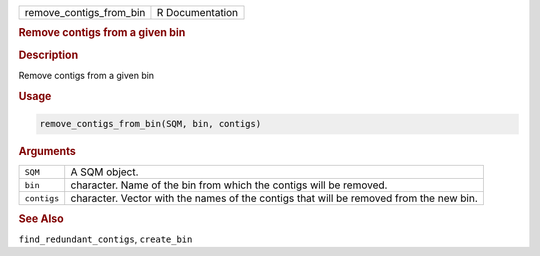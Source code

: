 .. container::

   ======================= ===============
   remove_contigs_from_bin R Documentation
   ======================= ===============

   .. rubric:: Remove contigs from a given bin
      :name: remove_contigs_from_bin

   .. rubric:: Description
      :name: description

   Remove contigs from a given bin

   .. rubric:: Usage
      :name: usage

   .. code:: R

      remove_contigs_from_bin(SQM, bin, contigs)

   .. rubric:: Arguments
      :name: arguments

   +-------------+-------------------------------------------------------+
   | ``SQM``     | A SQM object.                                         |
   +-------------+-------------------------------------------------------+
   | ``bin``     | character. Name of the bin from which the contigs     |
   |             | will be removed.                                      |
   +-------------+-------------------------------------------------------+
   | ``contigs`` | character. Vector with the names of the contigs that  |
   |             | will be removed from the new bin.                     |
   +-------------+-------------------------------------------------------+

   .. rubric:: See Also
      :name: see-also

   ``find_redundant_contigs``, ``create_bin``
